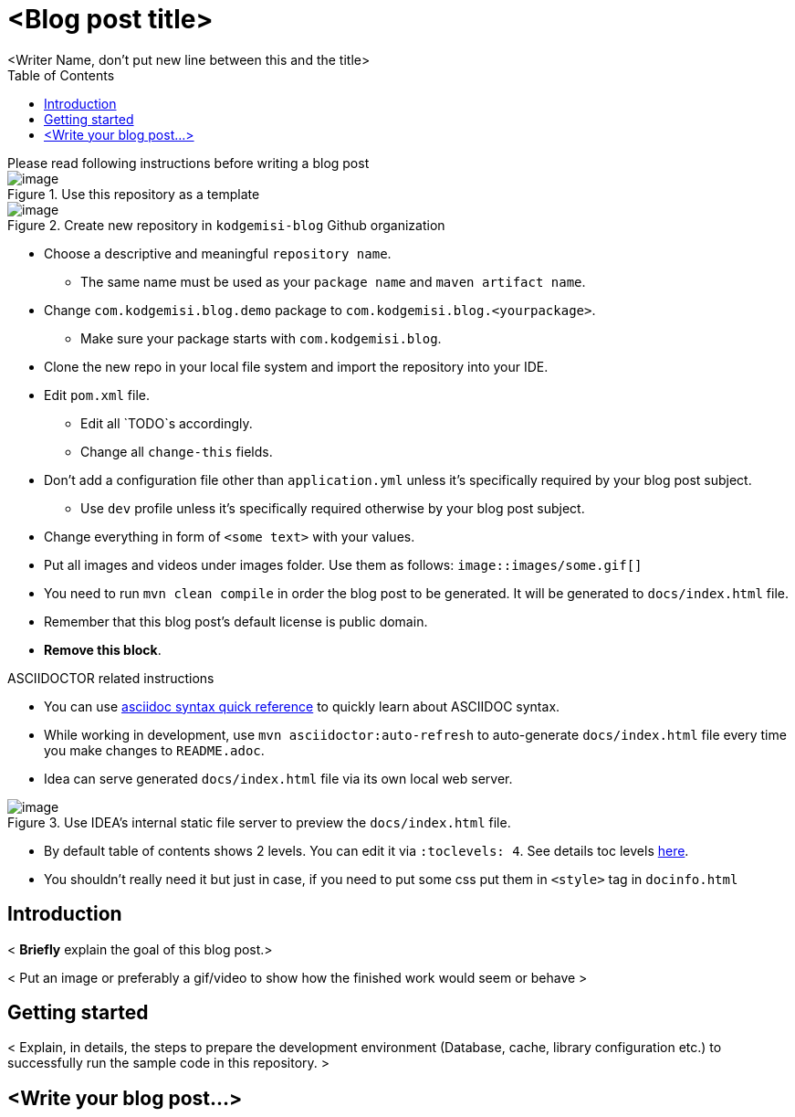 :toc: left
:icons: font
:nofooter:
:source-highlighter: coderay
:docinfo: shared,private

= <Blog post title>
<Writer Name, don't put new line between this and the title>

.Please read following instructions before writing a blog post
****

.Use this repository as a template
image::https://i.ibb.co/kyy4PQN/image.png[]

.Create new repository in `kodgemisi-blog` Github organization
image::https://i.ibb.co/r3BtLBc/image.png[]

* Choose a descriptive and meaningful `repository name`.
  ** The same name must be used as your `package name` and `maven artifact name`.
* Change `com.kodgemisi.blog.demo` package to `com.kodgemisi.blog.<yourpackage>`.
  ** Make sure your package starts with `com.kodgemisi.blog`.
* Clone the new repo in your local file system and import the repository into your IDE.
* Edit `pom.xml` file.
  ** Edit all `TODO`s accordingly.
  ** Change all `change-this` fields.
* Don't add a configuration file other than `application.yml` unless it's specifically required by your blog post subject.
  ** Use `dev` profile unless it's specifically required otherwise by your blog post subject.
* Change everything in form of `<some text>` with your values.
* Put all images and videos under images folder. Use them as follows: `image::images/some.gif[]`
* You need to run `mvn clean compile` in order the blog post to be generated. It will be generated to `docs/index.html` file.
* Remember that this blog post's default license is public domain.
* *Remove this block*.

.ASCIIDOCTOR related instructions

* You can use https://asciidoctor.org/docs/asciidoc-syntax-quick-reference/[asciidoc syntax quick reference] to quickly learn about ASCIIDOC syntax.
* While working in development, use `mvn asciidoctor:auto-refresh` to auto-generate `docs/index.html` file every time you make changes to `README.adoc`.
* Idea can serve generated `docs/index.html` file via its own local web server.

.Use IDEA's internal static file server to preview the `docs/index.html` file.
image::https://i.ibb.co/m0YfMW3/image.png[]

* By default table of contents shows 2 levels. You can edit it via `:toclevels: 4`. See details toc levels https://stackoverflow.com/a/31256911/878361[here].
* You shouldn't really need it but just in case, if you need to put some css put them in `<style>` tag in `docinfo.html`

****

== Introduction

< *Briefly* explain the goal of this blog post.>

< Put an image or preferably a gif/video to show how the finished work would seem or behave >

== Getting started

< Explain, in details, the steps to prepare the development environment (Database, cache, library configuration etc.) to successfully run the sample code in this repository. >

== <Write your blog post...>
